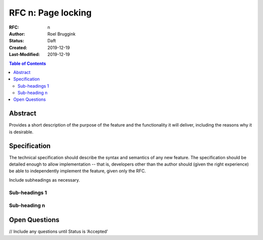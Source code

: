 =====================================
RFC n: Page locking
=====================================

:RFC: n
:Author: Roel Bruggink
:Status: Daft
:Created: 2019-12-19
:Last-Modified: 2019-12-19

.. contents:: Table of Contents
   :depth: 3
   :local:

Abstract
========

Provides a short description of the purpose of the feature and the functionality
it will deliver, including the reasons why it is desirable.

Specification
=============

The technical specification should describe the syntax and semantics of any new feature.
The specification should be detailed enough to allow implementation -- that is,
developers other than the author should (given the right experience) be able to
independently implement the feature, given only the RFC.

Include subheadings as necessary.

Sub-headings 1
--------------

Sub-heading n
-------------

Open Questions
==============
// Include any questions until Status is ‘Accepted’
